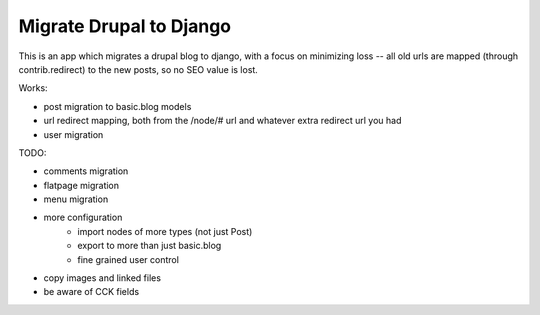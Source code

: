 Migrate Drupal to Django
========================

This is an app which migrates a drupal blog to django, with a focus on
minimizing loss -- all old urls are mapped (through contrib.redirect) to the
new posts, so no SEO value is lost.

Works:

- post migration to basic.blog models
- url redirect mapping, both from the /node/# url and whatever extra redirect
  url you had
- user migration

TODO:

- comments migration
- flatpage migration
- menu migration
- more configuration
    + import nodes of more types (not just Post)
    + export to more than just basic.blog
    + fine grained user control
- copy images and linked files
- be aware of CCK fields

